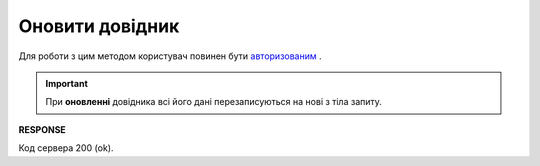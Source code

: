 #######################################################################################################
**Оновити довідник**
#######################################################################################################

Для роботи з цим методом користувач повинен бути `авторизованим <https://wiki.edin.ua/uk/latest/integration_2_0/APIv2/Methods/Authorization.html>`__ .

.. important:: 
   При **оновленні** довідника всі його дані перезаписуються на нові з тіла запиту.

.. csv-table:: 
  :file: PutVirtualDictionary.csv
  :widths:  10, 41
  :stub-columns: 0

**RESPONSE**

Код сервера 200 (ok).